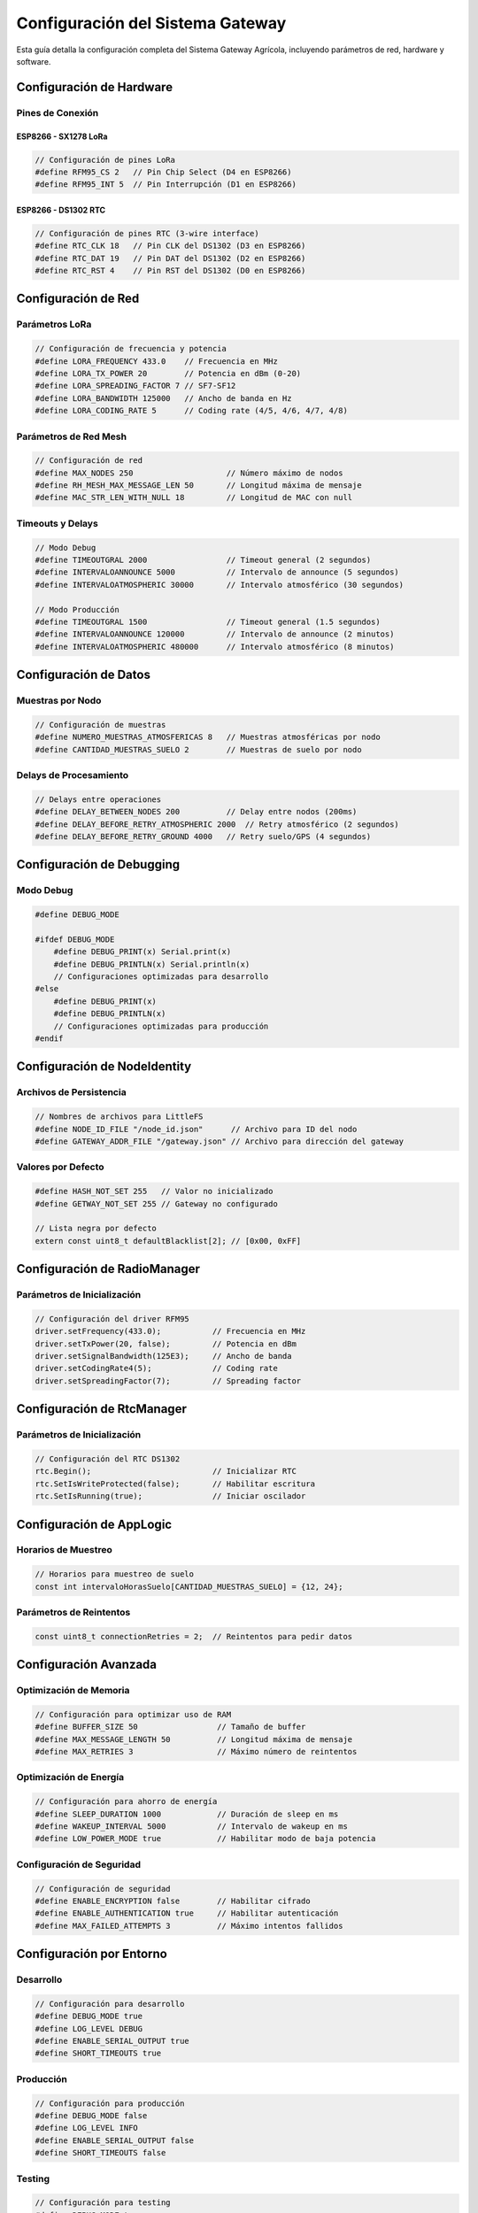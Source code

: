 Configuración del Sistema Gateway
================================

Esta guía detalla la configuración completa del Sistema Gateway Agrícola, incluyendo parámetros de red, hardware y software.

Configuración de Hardware
------------------------

Pines de Conexión
~~~~~~~~~~~~~~~~~

ESP8266 - SX1278 LoRa
^^^^^^^^^^^^^^^^^^^^^

.. code-block:: cpp

   // Configuración de pines LoRa
   #define RFM95_CS 2   // Pin Chip Select (D4 en ESP8266)
   #define RFM95_INT 5  // Pin Interrupción (D1 en ESP8266)

ESP8266 - DS1302 RTC
^^^^^^^^^^^^^^^^^^^^

.. code-block:: cpp

   // Configuración de pines RTC (3-wire interface)
   #define RTC_CLK 18   // Pin CLK del DS1302 (D3 en ESP8266)
   #define RTC_DAT 19   // Pin DAT del DS1302 (D2 en ESP8266) 
   #define RTC_RST 4    // Pin RST del DS1302 (D0 en ESP8266)

Configuración de Red
-------------------

Parámetros LoRa
~~~~~~~~~~~~~~~

.. code-block:: cpp

   // Configuración de frecuencia y potencia
   #define LORA_FREQUENCY 433.0    // Frecuencia en MHz
   #define LORA_TX_POWER 20        // Potencia en dBm (0-20)
   #define LORA_SPREADING_FACTOR 7 // SF7-SF12
   #define LORA_BANDWIDTH 125000   // Ancho de banda en Hz
   #define LORA_CODING_RATE 5      // Coding rate (4/5, 4/6, 4/7, 4/8)

Parámetros de Red Mesh
~~~~~~~~~~~~~~~~~~~~~~

.. code-block:: cpp

   // Configuración de red
   #define MAX_NODES 250                    // Número máximo de nodos
   #define RH_MESH_MAX_MESSAGE_LEN 50       // Longitud máxima de mensaje
   #define MAC_STR_LEN_WITH_NULL 18         // Longitud de MAC con null

Timeouts y Delays
~~~~~~~~~~~~~~~~~

.. code-block:: cpp

   // Modo Debug
   #define TIMEOUTGRAL 2000                 // Timeout general (2 segundos)
   #define INTERVALOANNOUNCE 5000           // Intervalo de announce (5 segundos)
   #define INTERVALOATMOSPHERIC 30000       // Intervalo atmosférico (30 segundos)

   // Modo Producción
   #define TIMEOUTGRAL 1500                 // Timeout general (1.5 segundos)
   #define INTERVALOANNOUNCE 120000         // Intervalo de announce (2 minutos)
   #define INTERVALOATMOSPHERIC 480000      // Intervalo atmosférico (8 minutos)

Configuración de Datos
---------------------

Muestras por Nodo
~~~~~~~~~~~~~~~~~

.. code-block:: cpp

   // Configuración de muestras
   #define NUMERO_MUESTRAS_ATMOSFERICAS 8   // Muestras atmosféricas por nodo
   #define CANTIDAD_MUESTRAS_SUELO 2        // Muestras de suelo por nodo

Delays de Procesamiento
~~~~~~~~~~~~~~~~~~~~~~~

.. code-block:: cpp

   // Delays entre operaciones
   #define DELAY_BETWEEN_NODES 200          // Delay entre nodos (200ms)
   #define DELAY_BEFORE_RETRY_ATMOSPHERIC 2000  // Retry atmosférico (2 segundos)
   #define DELAY_BEFORE_RETRY_GROUND 4000   // Retry suelo/GPS (4 segundos)

Configuración de Debugging
-------------------------

Modo Debug
~~~~~~~~~~

.. code-block:: cpp

   #define DEBUG_MODE 

   #ifdef DEBUG_MODE
       #define DEBUG_PRINT(x) Serial.print(x)
       #define DEBUG_PRINTLN(x) Serial.println(x)
       // Configuraciones optimizadas para desarrollo
   #else
       #define DEBUG_PRINT(x)
       #define DEBUG_PRINTLN(x)
       // Configuraciones optimizadas para producción
   #endif

Configuración de NodeIdentity
----------------------------

Archivos de Persistencia
~~~~~~~~~~~~~~~~~~~~~~~

.. code-block:: cpp

   // Nombres de archivos para LittleFS
   #define NODE_ID_FILE "/node_id.json"      // Archivo para ID del nodo
   #define GATEWAY_ADDR_FILE "/gateway.json" // Archivo para dirección del gateway

Valores por Defecto
~~~~~~~~~~~~~~~~~~~

.. code-block:: cpp

   #define HASH_NOT_SET 255   // Valor no inicializado
   #define GETWAY_NOT_SET 255 // Gateway no configurado

   // Lista negra por defecto
   extern const uint8_t defaultBlacklist[2]; // [0x00, 0xFF]

Configuración de RadioManager
----------------------------

Parámetros de Inicialización
~~~~~~~~~~~~~~~~~~~~~~~~~~~

.. code-block:: cpp

   // Configuración del driver RFM95
   driver.setFrequency(433.0);           // Frecuencia en MHz
   driver.setTxPower(20, false);         // Potencia en dBm
   driver.setSignalBandwidth(125E3);     // Ancho de banda
   driver.setCodingRate4(5);             // Coding rate
   driver.setSpreadingFactor(7);         // Spreading factor

Configuración de RtcManager
--------------------------

Parámetros de Inicialización
~~~~~~~~~~~~~~~~~~~~~~~~~~~

.. code-block:: cpp

   // Configuración del RTC DS1302
   rtc.Begin();                          // Inicializar RTC
   rtc.SetIsWriteProtected(false);       // Habilitar escritura
   rtc.SetIsRunning(true);               // Iniciar oscilador

Configuración de AppLogic
------------------------

Horarios de Muestreo
~~~~~~~~~~~~~~~~~~~

.. code-block:: cpp

   // Horarios para muestreo de suelo
   const int intervaloHorasSuelo[CANTIDAD_MUESTRAS_SUELO] = {12, 24};

Parámetros de Reintentos
~~~~~~~~~~~~~~~~~~~~~~~~

.. code-block:: cpp

   const uint8_t connectionRetries = 2;  // Reintentos para pedir datos

Configuración Avanzada
---------------------

Optimización de Memoria
~~~~~~~~~~~~~~~~~~~~~~

.. code-block:: cpp

   // Configuración para optimizar uso de RAM
   #define BUFFER_SIZE 50                 // Tamaño de buffer
   #define MAX_MESSAGE_LENGTH 50          // Longitud máxima de mensaje
   #define MAX_RETRIES 3                  // Máximo número de reintentos

Optimización de Energía
~~~~~~~~~~~~~~~~~~~~~~~

.. code-block:: cpp

   // Configuración para ahorro de energía
   #define SLEEP_DURATION 1000            // Duración de sleep en ms
   #define WAKEUP_INTERVAL 5000           // Intervalo de wakeup en ms
   #define LOW_POWER_MODE true            // Habilitar modo de baja potencia

Configuración de Seguridad
~~~~~~~~~~~~~~~~~~~~~~~~~

.. code-block:: cpp

   // Configuración de seguridad
   #define ENABLE_ENCRYPTION false        // Habilitar cifrado
   #define ENABLE_AUTHENTICATION true     // Habilitar autenticación
   #define MAX_FAILED_ATTEMPTS 3          // Máximo intentos fallidos

Configuración por Entorno
------------------------

Desarrollo
~~~~~~~~~~

.. code-block:: cpp

   // Configuración para desarrollo
   #define DEBUG_MODE true
   #define LOG_LEVEL DEBUG
   #define ENABLE_SERIAL_OUTPUT true
   #define SHORT_TIMEOUTS true

Producción
~~~~~~~~~~

.. code-block:: cpp

   // Configuración para producción
   #define DEBUG_MODE false
   #define LOG_LEVEL INFO
   #define ENABLE_SERIAL_OUTPUT false
   #define SHORT_TIMEOUTS false

Testing
~~~~~~~

.. code-block:: cpp

   // Configuración para testing
   #define DEBUG_MODE true
   #define LOG_LEVEL DEBUG
   #define ENABLE_SERIAL_OUTPUT true
   #define SHORT_TIMEOUTS true
   #define MOCK_HARDWARE true

Configuración de Monitoreo
-------------------------

Logging
~~~~~~~

.. code-block:: cpp

   // Configuración de logging
   #define LOG_LEVEL DEBUG                // Nivel de logging
   #define LOG_TO_SERIAL true             // Logging a Serial
   #define LOG_TO_FILE false              // Logging a archivo
   #define LOG_BUFFER_SIZE 100            // Tamaño de buffer de log

Métricas
~~~~~~~~

.. code-block:: cpp

   // Configuración de métricas
   #define ENABLE_METRICS true            // Habilitar métricas
   #define METRICS_INTERVAL 60000         // Intervalo de métricas (1 min)
   #define METRICS_RETENTION 24           // Retención de métricas (horas)

Alertas
~~~~~~~

.. code-block:: cpp

   // Configuración de alertas
   #define ENABLE_ALERTS true             // Habilitar alertas
   #define ALERT_TEMPERATURE_HIGH 35      // Temperatura alta (°C)
   #define ALERT_TEMPERATURE_LOW 5        // Temperatura baja (°C)
   #define ALERT_HUMIDITY_HIGH 90         // Humedad alta (%)
   #define ALERT_HUMIDITY_LOW 20          // Humedad baja (%)

Configuración de Red Mesh
------------------------

Topología
~~~~~~~~~

.. code-block:: cpp

   // Configuración de topología
   #define MESH_MAX_HOPS 5                // Máximo número de saltos
   #define MESH_ROUTE_TIMEOUT 30000       // Timeout de ruta (30s)
   #define MESH_BROADCAST_INTERVAL 60000  // Intervalo de broadcast (1min)

Enrutamiento
~~~~~~~~~~~

.. code-block:: cpp

   // Configuración de enrutamiento
   #define ROUTING_ALGORITHM AODV         // Algoritmo de enrutamiento
   #define ROUTE_DISCOVERY_TIMEOUT 10000  // Timeout de descubrimiento
   #define ROUTE_MAINTENANCE_INTERVAL 30000 // Intervalo de mantenimiento

Configuración de Protocolo
-------------------------

Tipos de Mensaje
~~~~~~~~~~~~~~~~

.. code-block:: cpp

   // Tipos de mensaje del protocolo
   #define MSG_TYPE_HELLO 0x01            // Mensaje HELLO
   #define MSG_TYPE_ANNOUNCE 0x02         // Mensaje ANNOUNCE
   #define MSG_TYPE_DATA_REQUEST 0x03     // Solicitud de datos
   #define MSG_TYPE_DATA_RESPONSE 0x04    // Respuesta de datos
   #define MSG_TYPE_CHANGE_ID 0x05        // Cambio de ID

Estructura de Mensaje
~~~~~~~~~~~~~~~~~~~~~

.. code-block:: cpp

   // Estructura de mensaje
   struct MessageHeader {
       uint8_t type;                      // Tipo de mensaje
       uint8_t source;                    // Dirección origen
       uint8_t destination;               // Dirección destino
       uint8_t length;                    // Longitud de datos
       uint32_t timestamp;                // Timestamp
   };

Validación
~~~~~~~~~~

.. code-block:: cpp

   // Configuración de validación
   #define ENABLE_CRC_CHECK true          // Habilitar verificación CRC
   #define ENABLE_TIMESTAMP_CHECK true    // Habilitar verificación timestamp
   #define MAX_MESSAGE_AGE 300000         // Edad máxima de mensaje (5min)

Configuración de Persistencia
----------------------------

LittleFS
~~~~~~~~

.. code-block:: cpp

   // Configuración de LittleFS
   #define LITTLEFS_MAX_FILES 10          // Máximo número de archivos
   #define LITTLEFS_MAX_FILE_SIZE 1024    // Tamaño máximo de archivo
   #define LITTLEFS_ENABLE_FORMAT false   // Habilitar formateo automático

Backup
~~~~~~

.. code-block:: cpp

   // Configuración de backup
   #define ENABLE_AUTO_BACKUP true        // Habilitar backup automático
   #define BACKUP_INTERVAL 3600000        // Intervalo de backup (1h)
   #define BACKUP_RETENTION 7             // Retención de backups (días)

Configuración de Actualizaciones
------------------------------

OTA (Over-The-Air)
~~~~~~~~~~~~~~~~~~

.. code-block:: cpp

   // Configuración de actualizaciones OTA
   #define ENABLE_OTA true                // Habilitar actualizaciones OTA
   #define OTA_PORT 8266                  // Puerto para OTA
   #define OTA_PASSWORD "gateway123"      // Contraseña OTA
   #define OTA_HOSTNAME "gateway-agricola" // Hostname OTA

Verificación
~~~~~~~~~~~

.. code-block:: cpp

   // Configuración de verificación
   #define ENABLE_FIRMWARE_VERIFICATION true  // Verificación de firmware
   #define FIRMWARE_VERSION "1.0.0"           // Versión de firmware
   #define FIRMWARE_CHECKSUM_SIZE 32          // Tamaño de checksum

Configuración de Integración
---------------------------

APIs Externas
~~~~~~~~~~~~~

.. code-block:: cpp

   // Configuración de APIs
   #define ENABLE_CLOUD_SYNC false        // Habilitar sincronización con nube
   #define CLOUD_API_URL "https://api.agro-iot.com"  // URL de API
   #define CLOUD_API_KEY "your-api-key"   // Clave de API
   #define CLOUD_SYNC_INTERVAL 300000     // Intervalo de sincronización (5min)

Webhooks
~~~~~~~~

.. code-block:: cpp

   // Configuración de webhooks
   #define ENABLE_WEBHOOKS false          // Habilitar webhooks
   #define WEBHOOK_URL "https://webhook.site/your-url"  // URL de webhook
   #define WEBHOOK_TIMEOUT 5000           // Timeout de webhook (5s)

Configuración de Diagnóstico
---------------------------

Diagnóstico de Hardware
~~~~~~~~~~~~~~~~~~~~~~

.. code-block:: cpp

   // Configuración de diagnóstico
   #define ENABLE_HARDWARE_DIAGNOSTIC true    // Habilitar diagnóstico
   #define DIAGNOSTIC_INTERVAL 60000          // Intervalo de diagnóstico (1min)
   #define DIAGNOSTIC_TIMEOUT 5000            // Timeout de diagnóstico (5s)

Métricas de Rendimiento
~~~~~~~~~~~~~~~~~~~~~~

.. code-block:: cpp

   // Configuración de métricas
   #define ENABLE_PERFORMANCE_METRICS true    // Habilitar métricas
   #define METRICS_SAMPLE_INTERVAL 1000       // Intervalo de muestreo (1s)
   #define METRICS_RETENTION_PERIOD 3600      // Período de retención (1h)

Para aplicar cambios en la configuración, edita los archivos correspondientes y recompila el proyecto:

.. code-block:: bash

   # Recompilar después de cambios
   pio run --target clean
   pio run --target build
   pio run --target upload --upload-port COM7 